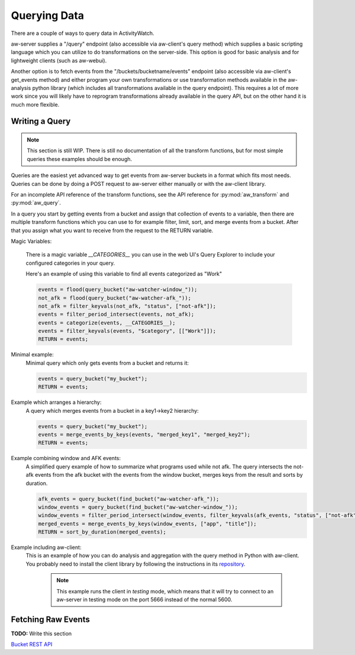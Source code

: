 Querying Data
=============

There are a couple of ways to query data in ActivityWatch.

aw-server supplies a "/query" endpoint (also accessible via aw-client's query method) which supplies a basic scripting language which you can utilize to do transformations on the server-side.
This option is good for basic analysis and for lightweight clients (such as aw-webui).

Another option is to fetch events from the "/buckets/bucketname/events" endpoint (also accessible via aw-client's get_events method) and either program your own transformations or use transformation methods available in the aw-analysis python library (which includes all transformations available in the query endpoint). This requires a lot of more work since you will likely have to reprogram transformations already available in the query API, but on the other hand it is much more flexible.


Writing a Query
---------------

.. note::
    This section is still WIP.
    There is still no documentation of all the transform functions, but for most simple queries these examples should be enough.

Queries are the easiest yet advanced way to get events from aw-server buckets in a format which fits most needs.
Queries can be done by doing a POST request to aw-server either manually or with the aw-client library.

For an incomplete API reference of the transform functions, see the API reference for :py:mod:`aw_transform` and :py:mod:`aw_query`.

In a query you start by getting events from a bucket and assign that collection of events to a variable, then there are multiple transform functions which you can use to for example filter, limit, sort, and merge events from a bucket.
After that you assign what you want to receive from the request to the RETURN variable.

Magic Variables:

    There is a magic variable `__CATEGORIES__` you can use in the web UI's Query Explorer to include your configured categories in your query.

    Here's an example of using this variable to find all events categorized as "Work"

    .. code-block:: python

        events = flood(query_bucket("aw-watcher-window_"));
        not_afk = flood(query_bucket("aw-watcher-afk_"));
        not_afk = filter_keyvals(not_afk, "status", ["not-afk"]);
        events = filter_period_intersect(events, not_afk);
        events = categorize(events, __CATEGORIES__);
        events = filter_keyvals(events, "$category", [["Work"]]);
        RETURN = events;

Minimal example:
    Minimal query which only gets events from a bucket and returns it:

    .. code-block:: bash

        events = query_bucket("my_bucket");
        RETURN = events;


Example which arranges a hierarchy:
    A query which merges events from a bucket in a key1->key2 hierarchy:

    .. code-block:: bash

        events = query_bucket("my_bucket");
        events = merge_events_by_keys(events, "merged_key1", "merged_key2");
        RETURN = events;


Example combining window and AFK events:
    A simplified query example of how to summarize what programs used while not afk.
    The query intersects the not-afk events from the afk bucket with the events from the window bucket, merges keys from the result and sorts by duration.

    .. code-block:: bash

        afk_events = query_bucket(find_bucket("aw-watcher-afk_"));
        window_events = query_bucket(find_bucket("aw-watcher-window_"));
        window_events = filter_period_intersect(window_events, filter_keyvals(afk_events, "status", ["not-afk"]));
        merged_events = merge_events_by_keys(window_events, ["app", "title"]);
        RETURN = sort_by_duration(merged_events);

Example including aw-client:
    This is an example of how you can do analysis and aggregation with the query method in Python with aw-client.
    You probably need to install the client library by following the instructions in its `repository <https://github.com/ActivityWatch/aw-client>`_.

	.. note:: This example runs the client in *testing* mode, which means that it will try to connect to an aw-server in testing mode on the port 5666 instead of the normal 5600.

    .. literalinclude:: query_client.py

Fetching Raw Events
-------------------

**TODO:** Write this section

`Bucket REST API <./rest.html#get-events>`_
